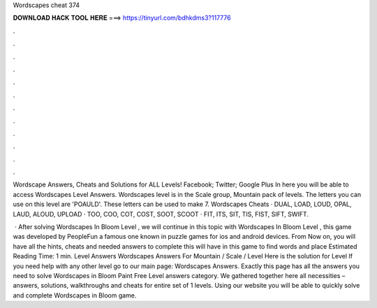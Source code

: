 Wordscapes cheat 374



𝐃𝐎𝐖𝐍𝐋𝐎𝐀𝐃 𝐇𝐀𝐂𝐊 𝐓𝐎𝐎𝐋 𝐇𝐄𝐑𝐄 ===> https://tinyurl.com/bdhkdms3?117776



.



.



.



.



.



.



.



.



.



.



.



.

Wordscape Answers, Cheats and Solutions for ALL Levels! Facebook; Twitter; Google Plus In here you will be able to access Wordscapes Level Answers. Wordscapes level is in the Scale group, Mountain pack of levels. The letters you can use on this level are 'POAULD'. These letters can be used to make 7. Wordscapes Cheats · DUAL, LOAD, LOUD, OPAL, LAUD, ALOUD, UPLOAD · TOO, COO, COT, COST, SOOT, SCOOT · FIT, ITS, SIT, TIS, FIST, SIFT, SWIFT.

 · After solving Wordscapes In Bloom Level , we will continue in this topic with Wordscapes In Bloom Level , this game was developed by PeopleFun a famous one known in puzzle games for ios and android devices. From Now on, you will have all the hints, cheats and needed answers to complete this  will have in this game to find words and place Estimated Reading Time: 1 min. Level Answers Wordscapes Answers For Mountain / Scale / Level Here is the solution for Level If you need help with any other level go to our main page: Wordscapes Answers. Exactly this page has all the answers you need to solve Wordscapes in Bloom Paint Free Level answers category. We gathered together here all necessities – answers, solutions, walkthroughs and cheats for entire set of 1 levels. Using our website you will be able to quickly solve and complete Wordscapes in Bloom game.
